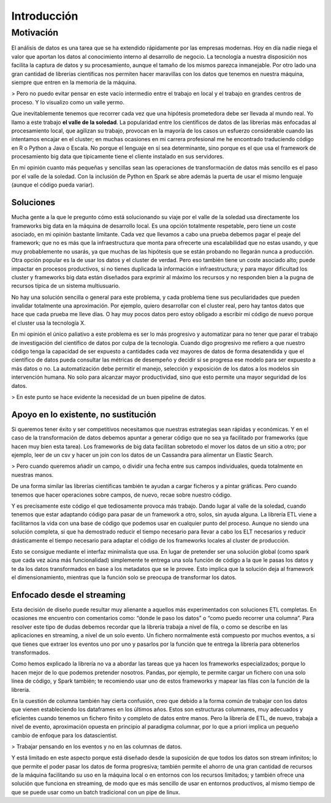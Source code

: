 Introducción
============

Motivación
----------

El análisis de datos es una tarea que se ha extendido rápidamente por las empresas modernas. Hoy en día nadie niega el valor que aportan los datos al conocimiento interno al desarrollo de negocio. La tecnología a nuestra disposición nos facilita la captura de datos y su procesamiento, aunque el tamaño de los mismos parezca inmanejable. Por otro lado una gran cantidad de librerías científicas nos permiten hacer maravillas con los datos que tenemos en nuestra máquina, siempre que entren en la memoria de la máquina.

> Pero no puedo evitar pensar en este vacío intermedio entre el trabajo en local y el trabajo en grandes centros de proceso. Y lo visualizo como un valle yermo.

Que inevitablemente tenemos que recorrer cada vez que una hipótesis prometedora debe ser llevada al mundo real. Yo llamo a este trabajo **el valle de la soledad**. La popularidad entre los científicos de datos de las librerías más enfocadas al procesamiento local, que agilizan su trabajo, provocan en la mayoría de los casos un esfuerzo considerable cuando las intentamos encajar en el cluster; en muchas ocasiones en mi carrera profesional me he encontrado traduciendo código en R o Python a Java o Escala. No porque el lenguaje en sí sea determinante, sino porque es el que usa el framework de procesamiento big data que típicamente tiene el cliente instalado en sus servidores.

En mi opinión cuanto más pequeñas y sencillas sean las operaciones de transformación de datos más sencillo es el paso por el valle de la soledad. Con la inclusión de Python en Spark se abre además la puerta de usar el mismo lenguaje (aunque el código pueda variar).

Soluciones
~~~~~~~~~~

Mucha gente a la que le pregunto cómo está solucionando su viaje por el valle de la soledad usa directamente los frameworks big data en la máquina de desarrollo local. Es una opción totalmente respetable, pero tiene un coste asociado, en mi opinión bastante limitante. Cada vez que llevamos a cabo una prueba debemos pagar el peaje del framework; que no es más que la infraestructura que monta para ofrecerte una escalabilidad que no estas usando, y que muy probablemente no usarás, ya que muchas de las hipótesis que se están probando no llegarán nunca a producción.
Otra opción popular es la de usar los datos y el cluster de verdad. Pero eso también tiene un coste asociado alto; puede impactar en procesos productivos, si no tienes duplicada la información e infraestructura; y para mayor dificultad los cluster y frameworks big data están diseñados para exprimir al máximo los recursos y no responden bien a la pugna de recursos típica de un sistema multiusuario.

No hay una solución sencilla o general para este problema, y cada problema tiene sus peculiaridades que pueden invalidar totalmente una aproximación. Por ejemplo, quiero desarrollar con el cluster real, pero hay tantos datos que hace que cada prueba me lleve días. O hay muy pocos datos pero estoy obligado a escribir mi código de nuevo porque el cluster usa la tecnología X.

En mi opinión el único paliativo a este problema es ser lo más progresivo y automatizar para no tener que parar el trabajo de investigación del científico de datos por culpa de la tecnología. Cuando digo progresivo me refiero a que nuestro código tenga la capacidad de ser expuesto a cantidades cada vez mayores de datos de forma desatendida y que el científico de datos pueda consultar las métricas de desempeño y decidir si se progresa ese modelo para ser expuesto a más datos o no. La automatización debe permitir el manejo, selección y exposición de los datos a los modelos sin intervención humana. No solo para alcanzar mayor productividad, sino que esto permite una mayor seguridad de los datos.

>  En este punto se hace evidente la necesidad de un buen pipeline de datos.

Apoyo en lo existente, no sustitución
~~~~~~~~~~~~~~~~~~~~~~~~~~~~~~~~~~~~~

Si queremos tener éxito y ser competitivos necesitamos que nuestras estrategias sean rápidas y económicas. Y en el caso de la transformación de datos debemos apuntar a generar código que no sea ya facilitado por frameworks (que hacen muy bien esta tarea). Los frameworks de big data facilitan sobretodo el mover los datos de un sitio a otro; por ejemplo, leer de un csv y hacer un join con los datos de un Cassandra para alimentar un Elastic Search.

> Pero cuando queremos añadir un campo, o dividir una fecha entre sus campos individuales, queda totalmente en nuestras manos.

De una forma similar las librerías científicas también te ayudan a cargar ficheros y a pintar gráficas. Pero cuando tenemos que hacer operaciones sobre campos, de nuevo, recae sobre nuestro código.

Y es precisamente este código el que tediosamente provoca más trabajo. Dando lugar al valle de la soledad, cuando tenemos que estar adaptando código para pasar de un framework a otro, solos, sin ayuda alguna. La librería ETL viene a facilitarnos la vida con una base de código que podemos usar en cualquier punto del proceso. Aunque no siendo una solución completa, si que ha demostrado reducir el tiempo necesario para llevar a cabo los ELT necesarios y reducir drásticamente el tiempo necesario para adaptar el código de los frameworks locales al cluster de producción.

Esto se consigue mediante el interfaz minimalista que usa. En lugar de pretender ser una solución global (como spark que cada vez aúna más funcionalidad) simplemente te entrega una sola función de código a la que le pasas los datos y te da los datos transformados en base a los metadatos que se le provee. Esto implica que la solución deja al framework el dimensionamiento, mientras que la función solo se preocupa de transformar los datos.

Enfocado desde el streaming
~~~~~~~~~~~~~~~~~~~~~~~~~~~

Esta decisión de diseño puede resultar muy alienante a aquellos más experimentados con soluciones ETL completas. En ocasiones me encuentro con comentarios como: “donde le paso los datos” o “como puedo recorrer una columna”. Para resolver este tipo de dudas debemos recordar que la librería trabaja a nivel de fila, o como se describe en las aplicaciones en streaming, a nivel de un solo evento. Un fichero normalmente está compuesto por muchos eventos, a si que tienes que extraer los eventos uno por uno y pasarlos por la función que te entrega la librería para obtenerlos transformados.

Como hemos explicado la librería no va a abordar las tareas que ya hacen los frameworks especializados; porque lo hacen mejor de lo que podemos pretender nosotros. Pandas, por ejemplo, te permite cargar un fichero con una solo línea de código, y Spark también; te recomiendo usar uno de estos frameworks y mapear las filas con la función de la librería.

En la cuestión de columna también hay cierta confusión, creo que debido a la forma común de trabajar con los datos que vienen estableciendo los dataframes en los últimos años. Estos son estructuras columnares, muy adecuados y eficientes cuando tenemos un fichero finito y completo de datos entre manos. Pero la librería de ETL, de nuevo, trabaja a nivel de evento, aproximación opuesta en principio al paradigma columnar, por lo que a priori implica un pequeño cambio de enfoque para los datascientist.

> Trabajar pensando en los eventos y no en las columnas de datos.

Y está limitado en este aspecto porque está diseñado desde la suposición de que todos los datos son stream infinitos; lo que permite el poder pasar los datos de forma progresiva; también permite el ahorro de una gran cantidad de recursos de la máquina facilitando su uso en la máquina local o en entornos con los recursos limitados; y también ofrece una solución que funciona en streaming, de modo que es más sencillo de usar en entornos productivos, al mismo tiempo de que se puede usar como un batch tradicional con un pipe de linux.

